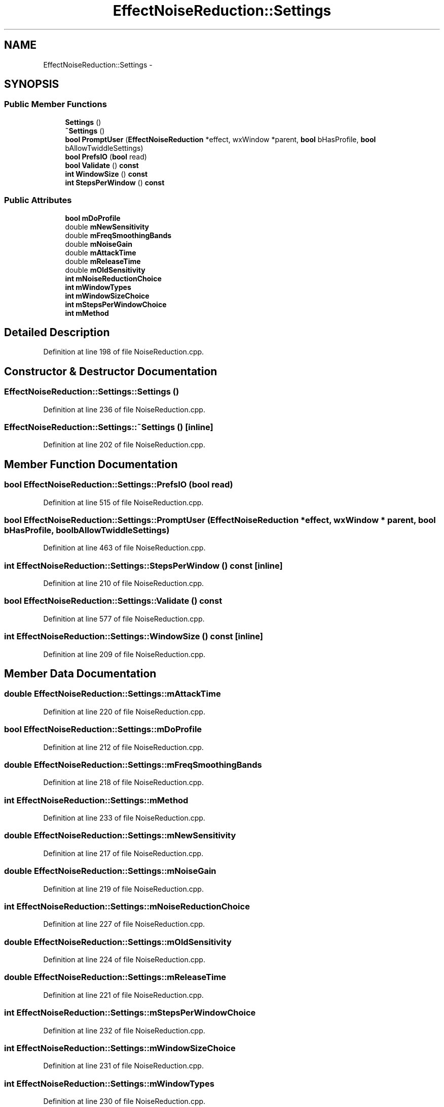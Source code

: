 .TH "EffectNoiseReduction::Settings" 3 "Thu Apr 28 2016" "Audacity" \" -*- nroff -*-
.ad l
.nh
.SH NAME
EffectNoiseReduction::Settings \- 
.SH SYNOPSIS
.br
.PP
.SS "Public Member Functions"

.in +1c
.ti -1c
.RI "\fBSettings\fP ()"
.br
.ti -1c
.RI "\fB~Settings\fP ()"
.br
.ti -1c
.RI "\fBbool\fP \fBPromptUser\fP (\fBEffectNoiseReduction\fP *effect, wxWindow *parent, \fBbool\fP bHasProfile, \fBbool\fP bAllowTwiddleSettings)"
.br
.ti -1c
.RI "\fBbool\fP \fBPrefsIO\fP (\fBbool\fP read)"
.br
.ti -1c
.RI "\fBbool\fP \fBValidate\fP () \fBconst\fP "
.br
.ti -1c
.RI "\fBint\fP \fBWindowSize\fP () \fBconst\fP "
.br
.ti -1c
.RI "\fBint\fP \fBStepsPerWindow\fP () \fBconst\fP "
.br
.in -1c
.SS "Public Attributes"

.in +1c
.ti -1c
.RI "\fBbool\fP \fBmDoProfile\fP"
.br
.ti -1c
.RI "double \fBmNewSensitivity\fP"
.br
.ti -1c
.RI "double \fBmFreqSmoothingBands\fP"
.br
.ti -1c
.RI "double \fBmNoiseGain\fP"
.br
.ti -1c
.RI "double \fBmAttackTime\fP"
.br
.ti -1c
.RI "double \fBmReleaseTime\fP"
.br
.ti -1c
.RI "double \fBmOldSensitivity\fP"
.br
.ti -1c
.RI "\fBint\fP \fBmNoiseReductionChoice\fP"
.br
.ti -1c
.RI "\fBint\fP \fBmWindowTypes\fP"
.br
.ti -1c
.RI "\fBint\fP \fBmWindowSizeChoice\fP"
.br
.ti -1c
.RI "\fBint\fP \fBmStepsPerWindowChoice\fP"
.br
.ti -1c
.RI "\fBint\fP \fBmMethod\fP"
.br
.in -1c
.SH "Detailed Description"
.PP 
Definition at line 198 of file NoiseReduction\&.cpp\&.
.SH "Constructor & Destructor Documentation"
.PP 
.SS "EffectNoiseReduction::Settings::Settings ()"

.PP
Definition at line 236 of file NoiseReduction\&.cpp\&.
.SS "EffectNoiseReduction::Settings::~Settings ()\fC [inline]\fP"

.PP
Definition at line 202 of file NoiseReduction\&.cpp\&.
.SH "Member Function Documentation"
.PP 
.SS "\fBbool\fP EffectNoiseReduction::Settings::PrefsIO (\fBbool\fP read)"

.PP
Definition at line 515 of file NoiseReduction\&.cpp\&.
.SS "\fBbool\fP EffectNoiseReduction::Settings::PromptUser (\fBEffectNoiseReduction\fP * effect, wxWindow * parent, \fBbool\fP bHasProfile, \fBbool\fP bAllowTwiddleSettings)"

.PP
Definition at line 463 of file NoiseReduction\&.cpp\&.
.SS "\fBint\fP EffectNoiseReduction::Settings::StepsPerWindow () const\fC [inline]\fP"

.PP
Definition at line 210 of file NoiseReduction\&.cpp\&.
.SS "\fBbool\fP EffectNoiseReduction::Settings::Validate () const"

.PP
Definition at line 577 of file NoiseReduction\&.cpp\&.
.SS "\fBint\fP EffectNoiseReduction::Settings::WindowSize () const\fC [inline]\fP"

.PP
Definition at line 209 of file NoiseReduction\&.cpp\&.
.SH "Member Data Documentation"
.PP 
.SS "double EffectNoiseReduction::Settings::mAttackTime"

.PP
Definition at line 220 of file NoiseReduction\&.cpp\&.
.SS "\fBbool\fP EffectNoiseReduction::Settings::mDoProfile"

.PP
Definition at line 212 of file NoiseReduction\&.cpp\&.
.SS "double EffectNoiseReduction::Settings::mFreqSmoothingBands"

.PP
Definition at line 218 of file NoiseReduction\&.cpp\&.
.SS "\fBint\fP EffectNoiseReduction::Settings::mMethod"

.PP
Definition at line 233 of file NoiseReduction\&.cpp\&.
.SS "double EffectNoiseReduction::Settings::mNewSensitivity"

.PP
Definition at line 217 of file NoiseReduction\&.cpp\&.
.SS "double EffectNoiseReduction::Settings::mNoiseGain"

.PP
Definition at line 219 of file NoiseReduction\&.cpp\&.
.SS "\fBint\fP EffectNoiseReduction::Settings::mNoiseReductionChoice"

.PP
Definition at line 227 of file NoiseReduction\&.cpp\&.
.SS "double EffectNoiseReduction::Settings::mOldSensitivity"

.PP
Definition at line 224 of file NoiseReduction\&.cpp\&.
.SS "double EffectNoiseReduction::Settings::mReleaseTime"

.PP
Definition at line 221 of file NoiseReduction\&.cpp\&.
.SS "\fBint\fP EffectNoiseReduction::Settings::mStepsPerWindowChoice"

.PP
Definition at line 232 of file NoiseReduction\&.cpp\&.
.SS "\fBint\fP EffectNoiseReduction::Settings::mWindowSizeChoice"

.PP
Definition at line 231 of file NoiseReduction\&.cpp\&.
.SS "\fBint\fP EffectNoiseReduction::Settings::mWindowTypes"

.PP
Definition at line 230 of file NoiseReduction\&.cpp\&.

.SH "Author"
.PP 
Generated automatically by Doxygen for Audacity from the source code\&.
